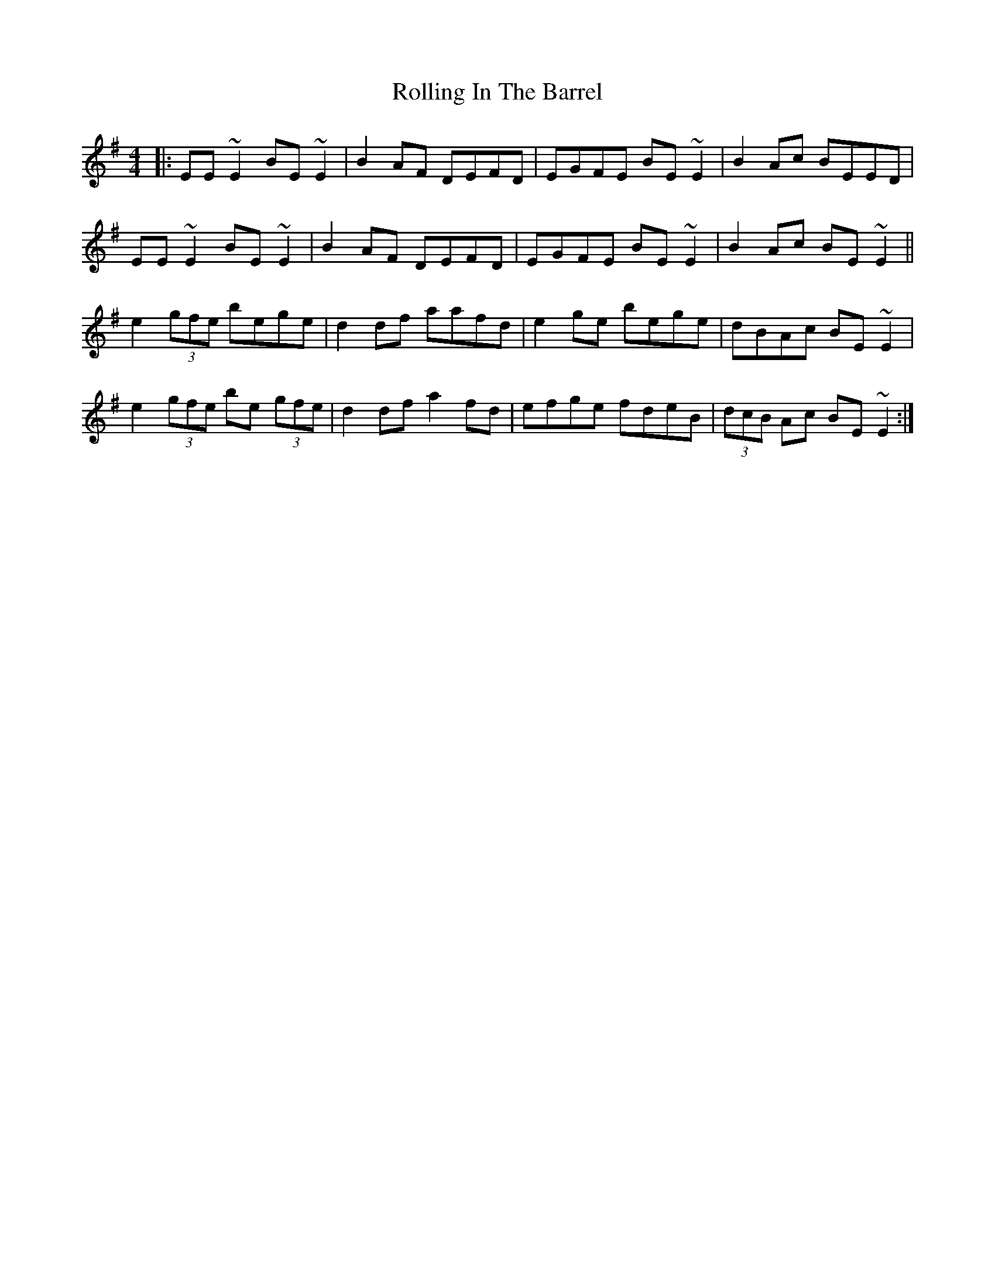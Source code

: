 X: 1
T: Rolling In The Barrel
Z: Josh Kane
S: https://thesession.org/tunes/500#setting500
R: reel
M: 4/4
L: 1/8
K: Ador
|: EE~E2 BE~E2 | B2AF DEFD | EGFE BE~E2 | B2Ac BEED |
EE~E2 BE~E2 | B2AF DEFD | EGFE BE~E2 | B2Ac BE~E2 ||
e2 (3gfe bege | d2df aafd | e2ge bege | dBAc BE~E2 |
e2 (3gfe be (3gfe | d2df a2fd | efge fdeB | (3dcB Ac BE~E2 :|
